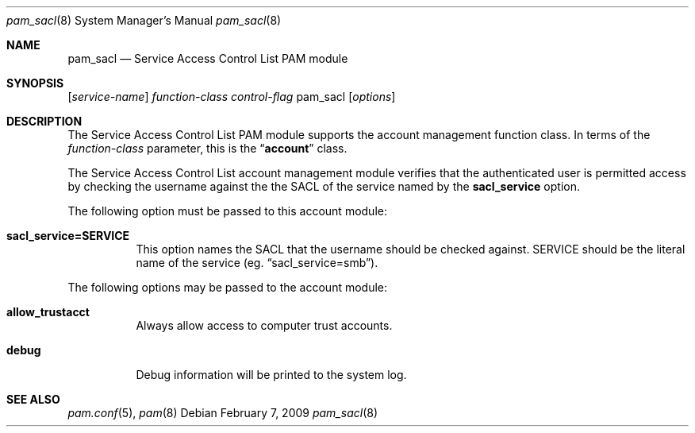 .\"
.\" Copyright (c) 2009 Apple Inc. All rights reserved.
.\"
.\" @APPLE_LICENSE_HEADER_START@
.\" 
.\" This file contains Original Code and/or Modifications of Original Code
.\" as defined in and that are subject to the Apple Public Source License
.\" Version 2.0 (the 'License'). You may not use this file except in
.\" compliance with the License. Please obtain a copy of the License at
.\" http://www.opensource.apple.com/apsl/ and read it before using this
.\" file.
.\" 
.\" The Original Code and all software distributed under the License are
.\" distributed on an 'AS IS' basis, WITHOUT WARRANTY OF ANY KIND, EITHER
.\" EXPRESS OR IMPLIED, AND APPLE HEREBY DISCLAIMS ALL SUCH WARRANTIES,
.\" INCLUDING WITHOUT LIMITATION, ANY WARRANTIES OF MERCHANTABILITY,
.\" FITNESS FOR A PARTICULAR PURPOSE, QUIET ENJOYMENT OR NON-INFRINGEMENT.
.\" Please see the License for the specific language governing rights and
.\" limitations under the License.
.\" 
.\" @APPLE_LICENSE_HEADER_END@
.\"
.Dd February 7, 2009
.Dt pam_sacl 8
.Os
.Sh NAME
.Nm pam_sacl
.Nd Service Access Control List PAM module
.Sh SYNOPSIS
.Op Ar service-name
.Ar function-class
.Ar control-flag
pam_sacl
.Op Ar options
.Sh DESCRIPTION
The Service Access Control List PAM module supports the account management function class.  In terms of the
.Ar function-class
parameter, this is the
.Dq Li account
class.
.Pp
The Service Access Control List account management module verifies that the authenticated user is permitted access by checking the username against the the SACL of the service named by the
.Cm sacl_service
option.
.Pp
The following option must be passed to this account module:
.Bl -tag
.It Cm sacl_service=SERVICE
This option names the SACL that the username should be checked against.  SERVICE should be the literal name of the service
.Pq eg. Dq sacl_service=smb .
.El
.Pp
The following options may be passed to the account module:
.Bl -tag
.It Cm allow_trustacct
Always allow access to computer trust accounts.
.It Cm debug
Debug information will be printed to the system log.
.El
.Sh SEE ALSO
.Xr pam.conf 5 ,
.Xr pam 8
